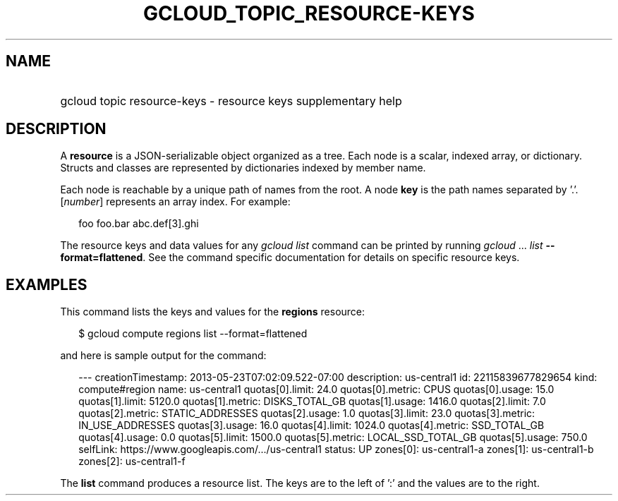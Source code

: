 
.TH "GCLOUD_TOPIC_RESOURCE\-KEYS" 1



.SH "NAME"
.HP
gcloud topic resource\-keys \- resource keys supplementary help



.SH "DESCRIPTION"

A \fBresource\fR is a JSON\-serializable object organized as a tree. Each node
is a scalar, indexed array, or dictionary. Structs and classes are represented
by dictionaries indexed by member name.

Each node is reachable by a unique path of names from the root. A node \fBkey\fR
is the path names separated by '.'. [\fInumber\fR] represents an array index.
For example:

.RS 2m
foo
foo.bar
abc.def[3].ghi
.RE

The resource keys and data values for any \fIgcloud\fR \fIlist\fR command can be
printed by running \fIgcloud\fR ... \fIlist\fR \fB\-\-format=flattened\fR. See
the command specific documentation for details on specific resource keys.



.SH "EXAMPLES"

This command lists the keys and values for the \fBregions\fR resource:

.RS 2m
$ gcloud compute regions list \-\-format=flattened
.RE

and here is sample output for the command:

.RS 2m
\-\-\-
creationTimestamp: 2013\-05\-23T07:02:09.522\-07:00
description:       us\-central1
id:                22115839677829654
kind:              compute#region
name:              us\-central1
quotas[0].limit:   24.0
quotas[0].metric:  CPUS
quotas[0].usage:   15.0
quotas[1].limit:   5120.0
quotas[1].metric:  DISKS_TOTAL_GB
quotas[1].usage:   1416.0
quotas[2].limit:   7.0
quotas[2].metric:  STATIC_ADDRESSES
quotas[2].usage:   1.0
quotas[3].limit:   23.0
quotas[3].metric:  IN_USE_ADDRESSES
quotas[3].usage:   16.0
quotas[4].limit:   1024.0
quotas[4].metric:  SSD_TOTAL_GB
quotas[4].usage:   0.0
quotas[5].limit:   1500.0
quotas[5].metric:  LOCAL_SSD_TOTAL_GB
quotas[5].usage:   750.0
selfLink:          https://www.googleapis.com/.../us\-central1
status:            UP
zones[0]:          us\-central1\-a
zones[1]:          us\-central1\-b
zones[2]:          us\-central1\-f
.RE

The \fBlist\fR command produces a resource list. The keys are to the left of ':'
and the values are to the right.
